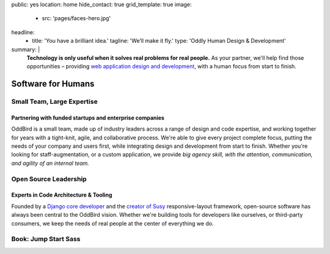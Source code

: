 public: yes
location: home
hide_contact: true
grid_template: true
image:
  - src: 'pages/faces-hero.jpg'
headline:
  - title: 'You have a brilliant idea.'
    tagline: 'We’ll make it fly.'
    type: 'Oddly Human Design & Development'
summary: |
  **Technology is only useful
  when it solves real problems for real people.**
  As your partner,
  we'll help find those opportunities –
  providing `web application design and development`_,
  with a human focus from start to finish.

  .. callmacro:: content.macros.j2#link_button
    :url: '/contact/'

    Get a free consultation

  .. _web application design and development: /work/


Software for Humans
===================


.. callmacro:: content.macros.j2#get_quotes
  :slug: 'work/coachhub'
  :index: 1



.. -------------------------------------
.. callmacro:: content.macros.j2#divider
.. callmacro:: projects/splash.macros.j2#splash_list

.. ~~~~~~~~~~~~~~~~~~~~~~~~~~~~~~~~~
.. callmacro:: content.macros.j2#rst
  :tag: 'start'

Small Team, Large Expertise
---------------------------

Partnering with funded startups and enterprise companies
~~~~~~~~~~~~~~~~~~~~~~~~~~~~~~~~~~~~~~~~~~~~~~~~~~~~~~~~

OddBird is a small team,
made up of industry leaders
across a range of design and code expertise,
and working together for years
with a tight-knit, agile, and collaborative process.
We're able to give every project complete focus,
putting the needs of your company and users first,
while integrating design and development from start to finish.
Whether you're looking for staff-augmentation,
or a custom application,
we provide *big agency skill,
with the attention, communication, and agility
of an internal team.*

.. callmacro:: content.macros.j2#link_button
  :url: '/contact/'

  Start a conversation

.. callmacro:: content.macros.j2#rst
  :tag: 'end'
.. ~~~~~~~~~~~~~~~~~~~~~~~~~~~~~~~~~

.. callmacro:: content.macros.j2#get_quotes
  :slug: 'work/quarqnet'
  :index: 1



.. -------------------------------------
.. callmacro:: content.macros.j2#divider
.. callmacro:: projects/splash.macros.j2#splash_list
  :slugs: [
    'susy/index',
    'open-source/django',
    'open-source/true',
    'open-source/plone'
    ]

.. ~~~~~~~~~~~~~~~~~~~~~~~~~~~~~~~~~
.. callmacro:: content.macros.j2#rst
  :tag: 'start'

Open Source Leadership
----------------------

Experts in Code Architecture & Tooling
~~~~~~~~~~~~~~~~~~~~~~~~~~~~~~~~~~~~~~

Founded by a `Django core developer`_
and the `creator of Susy`_ responsive-layout framework,
open-source software has always been central
to the OddBird vision.
Whether we're building tools for developers like ourselves,
or third-party consumers,
we keep the needs of real people
at the center of everything we do.

.. callmacro:: content.macros.j2#link_button
  :url: '/contact/'

  Hire us for a workshop or conference talk

.. _Django core developer: /birds/#bird-carl
.. _creator of Susy: /birds/#bird-miriam

.. callmacro:: content.macros.j2#rst
  :tag: 'end'
.. ~~~~~~~~~~~~~~~~~~~~~~~~~~~~~~~~~

.. callmacro:: content.macros.j2#get_quotes
  :slug: 'susy/index'
  :index: 1



.. -------------------------------------
.. callmacro:: content.macros.j2#divider

.. ~~~~~~~~~~~~~~~~~~~~~~~~~~~~~~~~~
.. callmacro:: content.macros.j2#rst
  :tag: 'start'

Book: Jump Start Sass
---------------------

.. image:: /static/images/pages/jssass.png
   :class: extend-left jssass-book-cover

.. wrap:: div
  :class: jssass-book-summary

  Sass bridges the gap between what CSS can offer
  and what we as web developers need in our daily routine.
  Using Sass, you can write your stylesheets
  in a more concise, dynamic, and readable way,
  and cut down many of the tedious repetitive tasks
  that come with writing vanilla CSS.
  Most importantly,
  Sass makes it easier to create web applications,
  takes some monotony and overhead out of writing CSS,
  and will save you time.

  This book,
  written by `Miriam Suzanne`_ and `Hugo Giraudel`_
  and published by `SitePoint`_,
  provides a comprehensive introduction to Sass for beginners.

  .. _Miriam Suzanne: /birds/#bird-miriam
  .. _Hugo Giraudel: http://hugogiraudel.com/
  .. _SitePoint: https://www.sitepoint.com/premium/books/jump-start-sass

  .. callmacro:: content.macros.j2#link_button
    :url: '/contact/'

    Jump Start Your Project with OddBird

.. callmacro:: content.macros.j2#rst
  :tag: 'end'
.. ~~~~~~~~~~~~~~~~~~~~~~~~~~~~~~~~~

.. callmacro:: content.macros.j2#blockquote
  :content: 'Miriam and Hugo have become some of the most notable
             creators of Sass plugins and best practices.'
  :name: 'Chris Eppstein'
  :role: 'Sass Core Developer'
  :url: 'http://sass-lang.com/'
